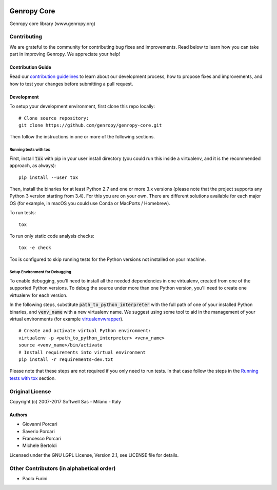 .. image:: https://badges.gitter.im/genropy/genropy-core.svg
   :alt: Join the chat at https://gitter.im/genropy/genropy-core
   :target: https://gitter.im/genropy/genropy-core?utm_source=badge&utm_medium=badge&utm_campaign=pr-badge&utm_content=badge

Genropy Core
============

Genropy core library (www.genropy.org)

Contributing
------------

We are grateful to the community for contributing bug fixes and
improvements. Read below to learn how you can take part in improving
Genropy. We appreciate your help!

Contribution Guide
~~~~~~~~~~~~~~~~~~

Read our `contribution
guidelines <https://github.com/genropy/genropy-core/blob/master/CONTRIBUTING.md>`__
to learn about our development process, how to propose fixes and
improvements, and how to test your changes before submitting a pull
request.

Development
~~~~~~~~~~~

To setup your development environment, first clone this repo locally:

::

    # Clone source repository:
    git clone https://github.com/genropy/genropy-core.git

Then follow the instructions in one or more of the following sections.

Running tests with tox
^^^^^^^^^^^^^^^^^^^^^^

First, install :code:`tox` with pip in your user install directory (you could run
this inside a virtualenv, and it is the recommended approach, as always):

::

    pip install --user tox

Then, install the binaries for at least Python 2.7 and one or more 3.x versions
(please note that the project supports any Python 3 version starting from 3.4).
For this you are on your own. There are different solutions available for each
major OS (for example, in macOS you could use Conda or MacPorts / Homebrew).

To run tests:

::

    tox

To run only static code analysis checks:

::

    tox -e check

Tox is configured to skip running tests for the Python versions not installed on
your machine.

Setup Environment for Debugging
^^^^^^^^^^^^^^^^^^^^^^^^^^^^^^^

To enable debugging, you'll need to install all the needed dependencies in one
virtualenv, created from one of the supported Python versions. To debug the source
under more than one Python version, you'll need to create one virtualenv for each
version.

In the following steps, substitute :code:`path_to_python_interpreter` with the full path
of one of your installed Python binaries, and :code:`venv_name` with a new virtualenv
name. We suggest using some tool to aid in the management of your virtual environments
(for example `virtualenvwrapper <https://virtualenvwrapper.readthedocs.io/en/latest/>`_).

::

    # Create and activate virtual Python environment:
    virtualenv -p <path_to_python_interpreter> <venv_name>
    source <venv_name>/bin/activate
    # Install requirements into virtual environment
    pip install -r requirements-dev.txt

Please note that these steps are not required if you only need to run tests. In that
case follow the steps in the `Running tests with tox
<https://github.com/genropy/genropy-core/blob/master/README.rst#running-tests-with-tox>`__
section.

Original License
----------------

Copyright (c) 2007-2017 Softwell Sas - Milano - Italy

Authors
~~~~~~~

-  Giovanni Porcari
-  Saverio Porcari
-  Francesco Porcari
-  Michele Bertoldi

Licensed under the GNU LGPL License, Version 2.1, see LICENSE file for
details.

Other Contributors (in alphabetical order)
------------------------------------------

-  Paolo Furini
